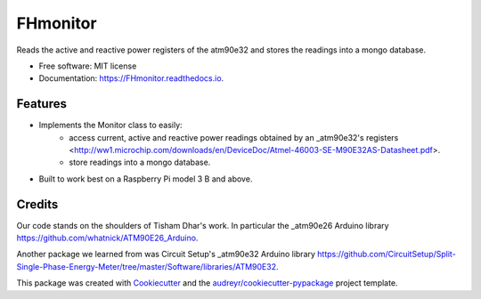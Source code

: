 =========
FHmonitor
=========


.. image:: https://img.shields.io/pypi/v/FHmonitor.svg
        :target: https://pypi.python.org/pypi/FHmonitor

.. image:: https://img.shields.io/travis/bitknitting/FHmonitor.svg
        :target: https://travis-ci.com/bitknitting/FHmonitor

.. image:: https://readthedocs.org/projects/FHmonitor/badge/?version=latest
        :target: https://FHmonitor.readthedocs.io/en/latest/?badge=latest
        :alt: Documentation Status




Reads the active and reactive power registers of the atm90e32 and stores the readings into a mongo database.


* Free software: MIT license
* Documentation: https://FHmonitor.readthedocs.io.


Features
--------

* Implements the Monitor class to easily:
        * access current, active and reactive power readings obtained by an _atm90e32's registers <http://ww1.microchip.com/downloads/en/DeviceDoc/Atmel-46003-SE-M90E32AS-Datasheet.pdf>.
        * store readings into a mongo database.
* Built to work best on a Raspberry Pi model 3 B and above.

Credits
-------

Our code stands on the shoulders of Tisham Dhar's work. In particular the _atm90e26 Arduino library https://github.com/whatnick/ATM90E26_Arduino.

Another package we learned from was Circuit Setup's _atm90e32 Arduino library https://github.com/CircuitSetup/Split-Single-Phase-Energy-Meter/tree/master/Software/libraries/ATM90E32.

This package was created with Cookiecutter_ and the `audreyr/cookiecutter-pypackage`_ project template.

.. _Cookiecutter: https://github.com/audreyr/cookiecutter
.. _`audreyr/cookiecutter-pypackage`: https://github.com/audreyr/cookiecutter-pypackage
